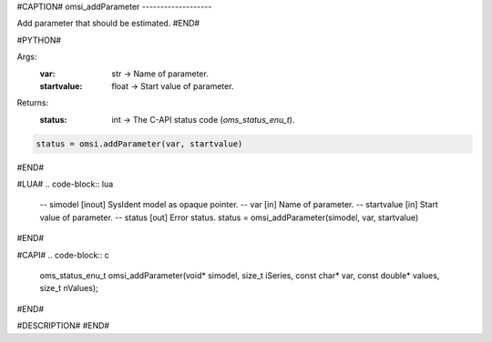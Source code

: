 #CAPTION#
omsi_addParameter
-------------------

Add parameter that should be estimated.
#END#

#PYTHON#

Args:
  :var: str → Name of parameter.
  :startvalue: float → Start value of parameter.

Returns: 
  :status: int → The C-API status code (`oms_status_enu_t`).

.. code-block:: python

  status = omsi.addParameter(var, startvalue)

#END#

#LUA#
.. code-block:: lua

  -- simodel    [inout] SysIdent model as opaque pointer.
  -- var        [in] Name of parameter.
  -- startvalue [in] Start value of parameter.
  -- status     [out] Error status.
  status = omsi_addParameter(simodel, var, startvalue)

#END#

#CAPI#
.. code-block:: c

  oms_status_enu_t omsi_addParameter(void* simodel, size_t iSeries, const char* var, const double* values, size_t nValues);

#END#

#DESCRIPTION#
#END#
